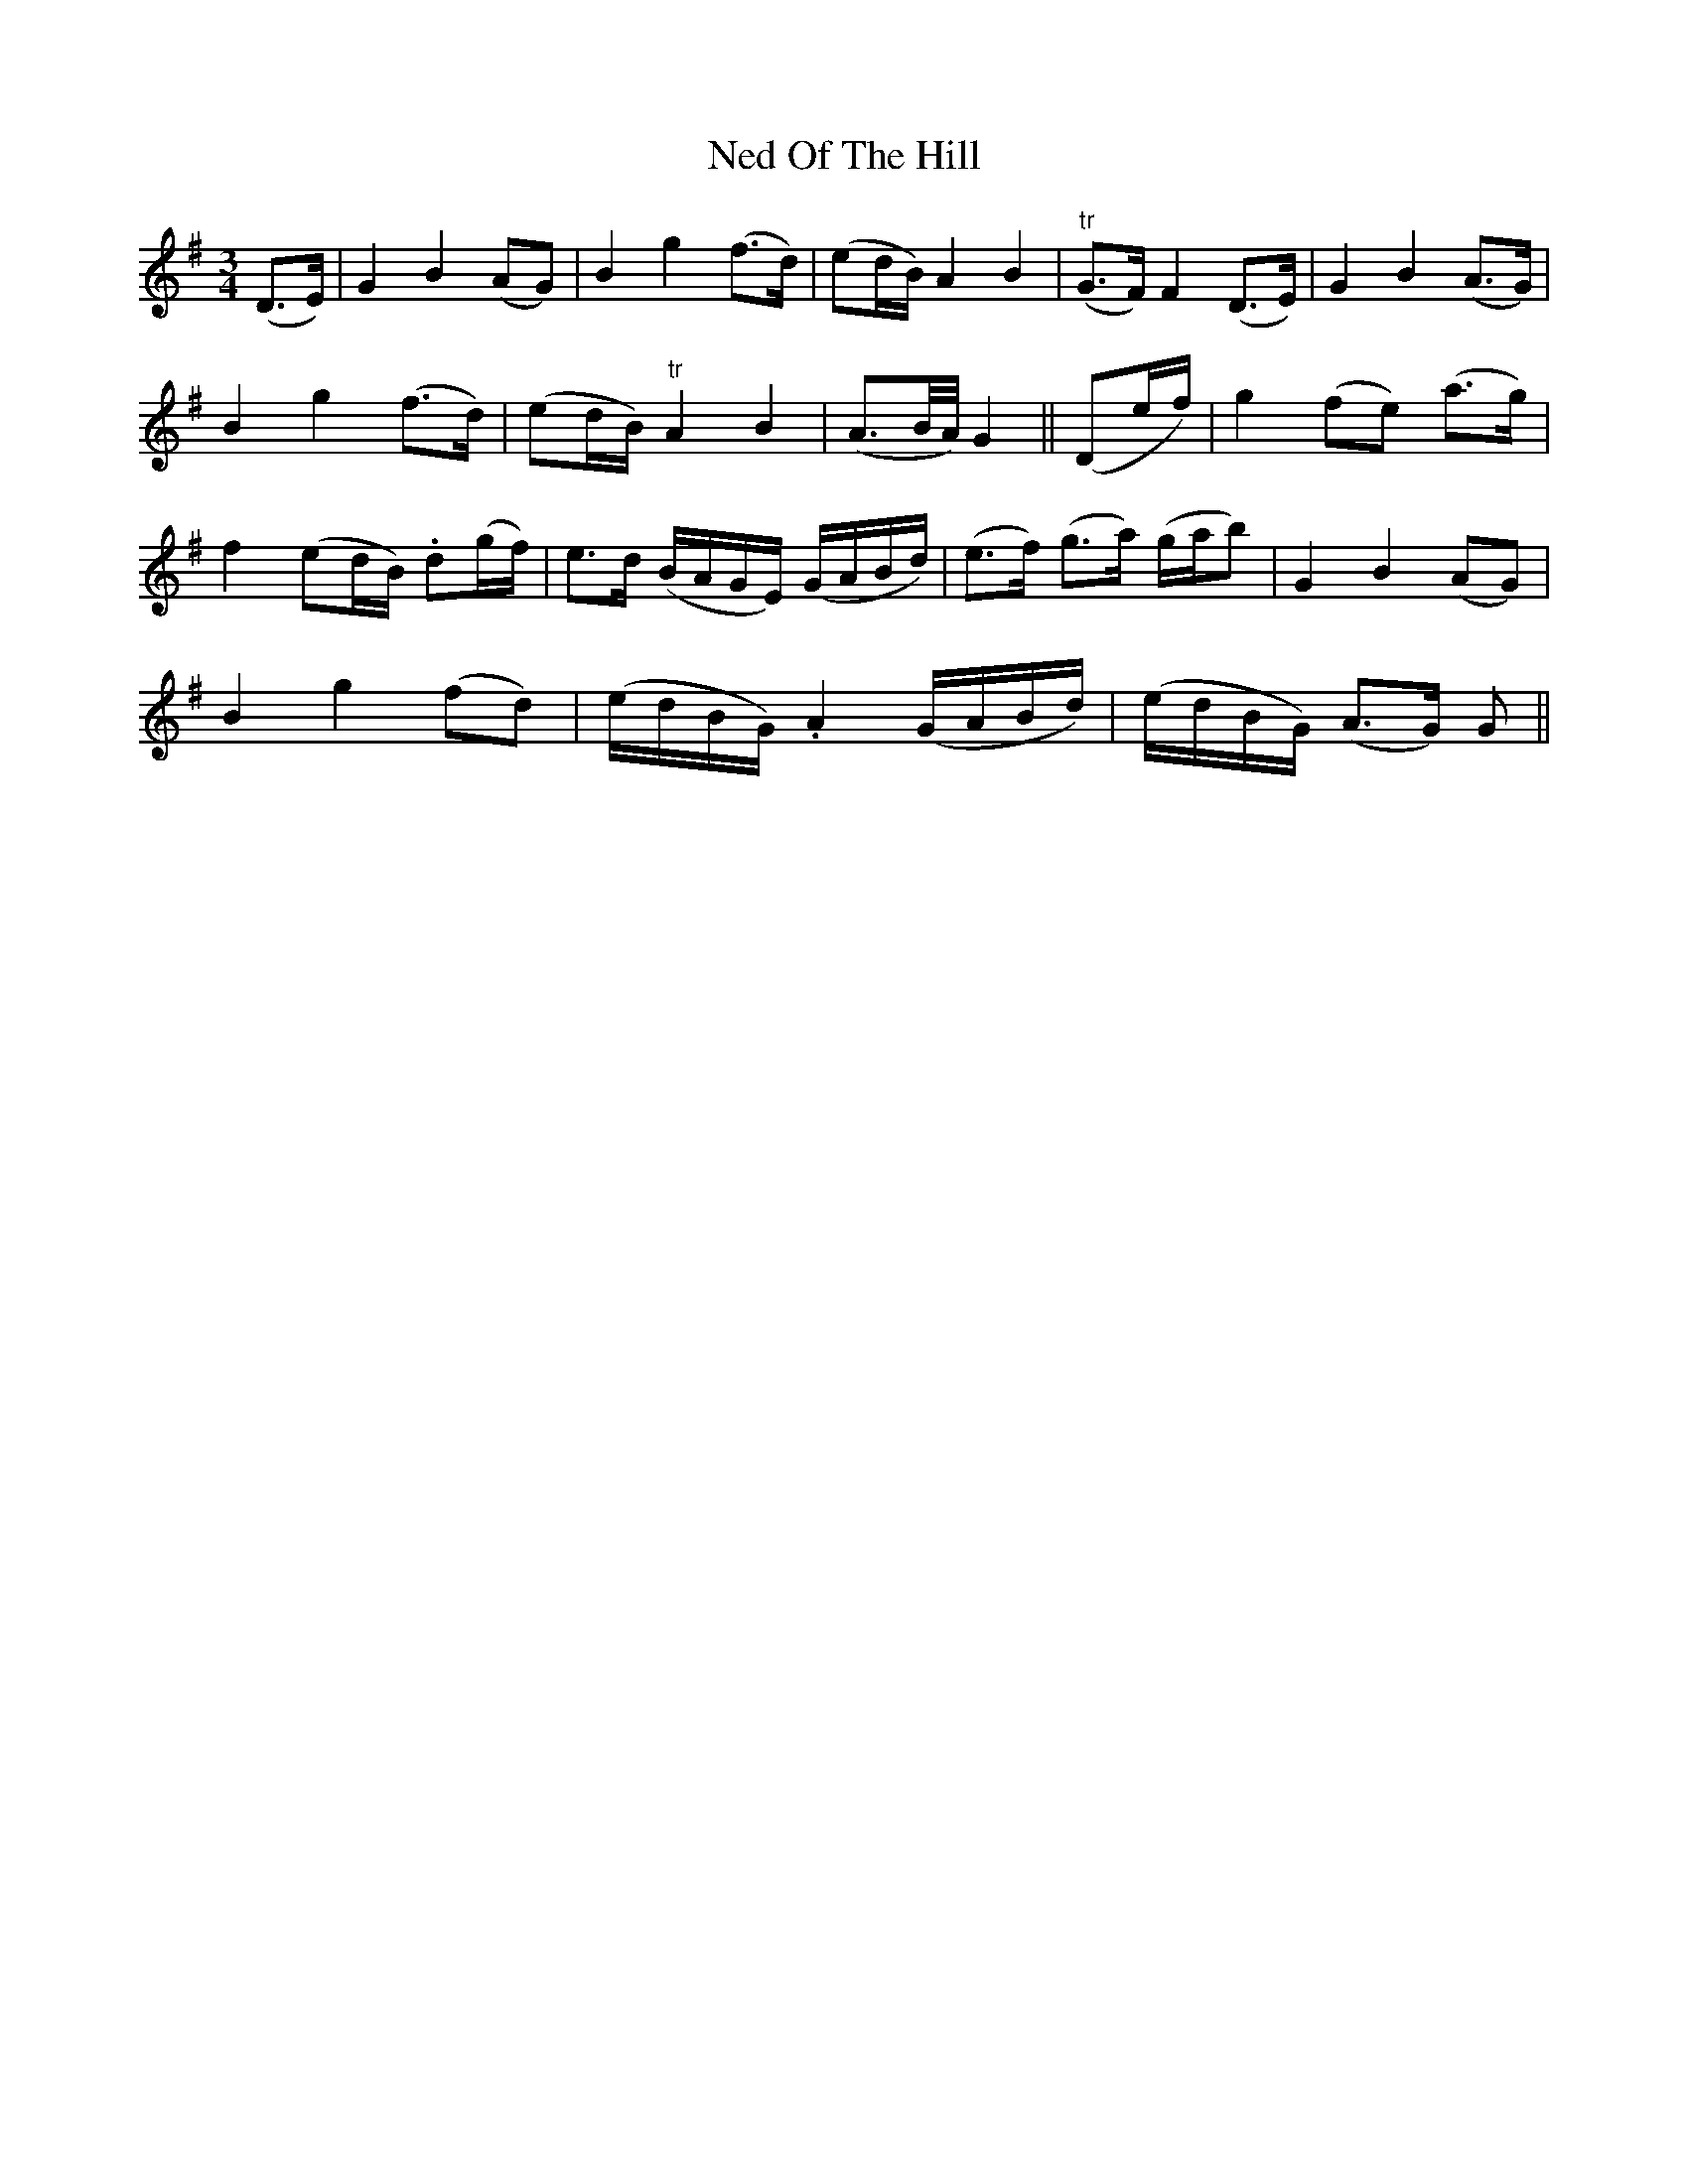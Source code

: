 X: 29035
T: Ned Of The Hill
R: waltz
M: 3/4
K: Gmajor
(D>E)|G2B2 (AG)|B2g2 (f>d)|(ed/B/) A2B2|"tr"(G>F) F2 (D>E)|G2B2 (A>G)|
B2g2 (f>d)|(ed/B/) "tr"A2B2|(A>B/A/4) G2||(De/f/)|g2 (fe) (a>g)|
f2 (ed/B/) .d(g/f/)|e>d (B/A/G/E/) (G/A/B/d/)|(e>f) (g>a) (g/a/b)|G2B2(AG)|
B2g2(fd)|(e/d/B/G/) .A2 (G/A/B/d/)|(e/d/B/G/) (A>G) G||

